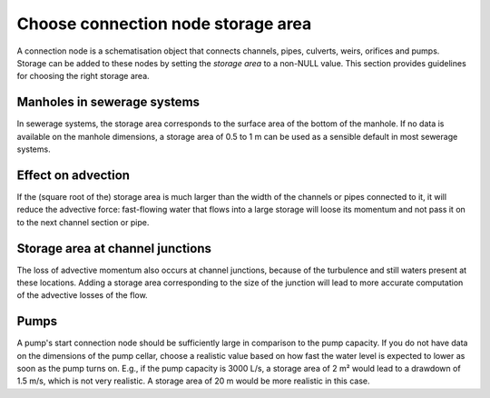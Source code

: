 Choose connection node storage area
-----------------------------------

A connection node is a schematisation object that connects channels, pipes, culverts, weirs, orifices and pumps. Storage can be added to these nodes by setting the *storage area* to a non-NULL value. This section provides guidelines for choosing the right storage area.

Manholes in sewerage systems
^^^^^^^^^^^^^^^^^^^^^^^^^^^^^

In sewerage systems, the storage area corresponds to the surface area of the bottom of the manhole. If no data is available on the manhole dimensions, a storage area of 0.5 to 1 m can be used as a sensible default in most sewerage systems.


Effect on advection
^^^^^^^^^^^^^^^^^^^

If the (square root of the) storage area is much larger than the width of the channels or pipes connected to it, it will reduce the advective force: fast-flowing water that flows into a large storage will loose its momentum and not pass it on to the next channel section or pipe.

Storage area at channel junctions
^^^^^^^^^^^^^^^^^^^^^^^^^^^^^^^^^

The loss of advective momentum also occurs at channel junctions, because of the turbulence and still waters present at these locations. Adding a storage area corresponding to the size of the junction will lead to more accurate computation of the advective losses of the flow.

Pumps
^^^^^

A pump's start connection node should be sufficiently large in comparison to the pump capacity. If you do not have data on the dimensions of the pump cellar, choose a realistic value based on how fast the water level is expected to lower as soon as the pump turns on. E.g., if the pump capacity is 3000 L/s, a storage area of 2 m² would lead to a drawdown of 1.5 m/s, which is not very realistic. A storage area of 20 m would be more realistic in this case.
